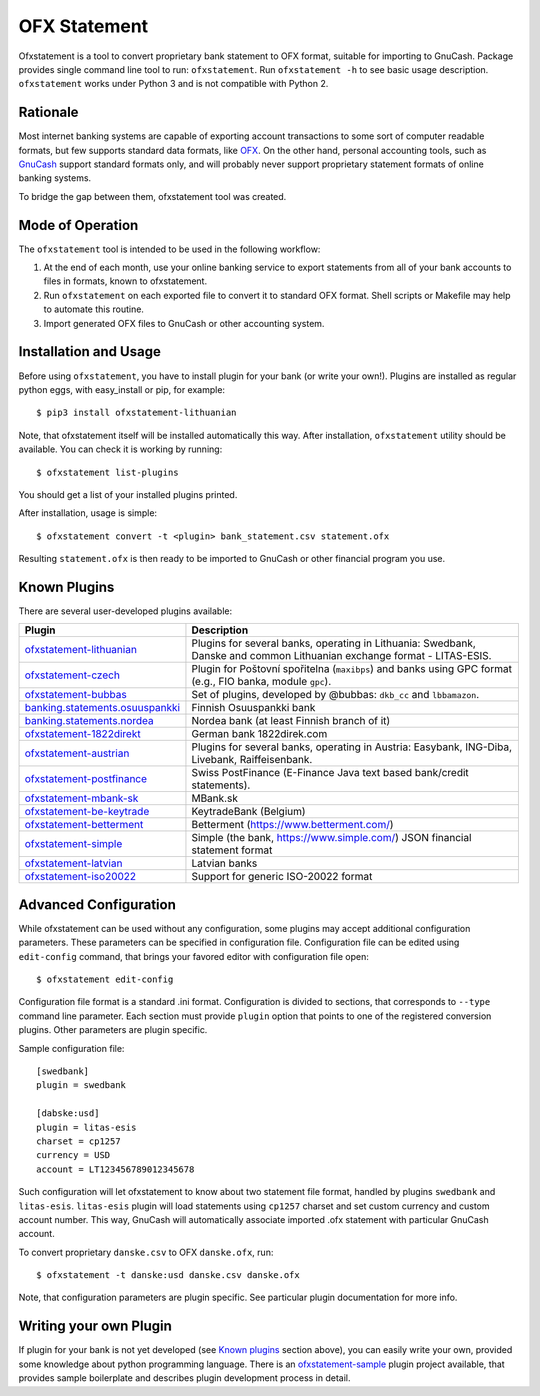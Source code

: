 ~~~~~~~~~~~~~
OFX Statement
~~~~~~~~~~~~~

.. image:: https://travis-ci.org/kedder/ofxstatement.png?branch=master
    :target: https://travis-ci.org/kedder/ofxstatement
.. image:: https://coveralls.io/repos/kedder/ofxstatement/badge.png?branch=master
    :target: https://coveralls.io/r/kedder/ofxstatement?branch=master

Ofxstatement is a tool to convert proprietary bank statement to OFX format,
suitable for importing to GnuCash. Package provides single command line tool to
run: ``ofxstatement``. Run ``ofxstatement -h`` to see basic usage description.
``ofxstatement`` works under Python 3 and is not compatible with Python 2.


Rationale
=========

Most internet banking systems are capable of exporting account transactions to
some sort of computer readable formats, but few supports standard data formats,
like `OFX`_.  On the other hand, personal accounting tools, such as `GnuCash`_
support standard formats only, and will probably never support proprietary
statement formats of online banking systems.

To bridge the gap between them, ofxstatement tool was created.

.. _GnuCash: http://gnucash.org/
.. _OFX: http://en.wikipedia.org/wiki/Open_Financial_Exchange

Mode of Operation
=================

The ``ofxstatement`` tool is intended to be used in the following workflow:

1. At the end of each month, use your online banking service to export
   statements from all of your bank accounts to files in formats, known to
   ofxstatement.

2. Run ``ofxstatement`` on each exported file to convert it to standard OFX
   format.  Shell scripts or Makefile may help to automate this routine.

3. Import generated OFX files to GnuCash or other accounting system.

Installation and Usage
======================

Before using ``ofxstatement``, you have to install plugin for your bank (or
write your own!). Plugins are installed as regular python eggs, with
easy_install or pip, for example::

  $ pip3 install ofxstatement-lithuanian

Note, that ofxstatement itself will be installed automatically this way. After
installation, ``ofxstatement`` utility should be available. You can check it
is working by running::

  $ ofxstatement list-plugins

You should get a list of your installed plugins printed.

After installation, usage is simple::

  $ ofxstatement convert -t <plugin> bank_statement.csv statement.ofx

Resulting ``statement.ofx`` is then ready to be imported to GnuCash or other
financial program you use.


Known Plugins
=============

There are several user-developed plugins available:

================================= ============================================
Plugin                            Description
================================= ============================================
`ofxstatement-lithuanian`_        Plugins for several banks, operating in
                                  Lithuania: Swedbank, Danske and common Lithuanian exchange format - LITAS-ESIS.

`ofxstatement-czech`_             Plugin for Poštovní spořitelna
                                  (``maxibps``) and banks using GPC
                                  format (e.g., FIO banka, module
                                  ``gpc``).

`ofxstatement-bubbas`_            Set of plugins, developed by @bubbas:
                                  ``dkb_cc`` and ``lbbamazon``.

`banking.statements.osuuspankki`_ Finnish Osuuspankki bank
`banking.statements.nordea`_      Nordea bank (at least Finnish branch of it)
`ofxstatement-1822direkt`_        German bank 1822direk.com
`ofxstatement-austrian`_          Plugins for several banks, operating in Austria:
                                  Easybank, ING-Diba, Livebank, Raiffeisenbank.
`ofxstatement-postfinance`_       Swiss PostFinance (E-Finance Java text based bank/credit statements).
`ofxstatement-mbank-sk`_          MBank.sk
`ofxstatement-be-keytrade`_       KeytradeBank (Belgium)
`ofxstatement-betterment`_        Betterment (https://www.betterment.com/)
`ofxstatement-simple`_            Simple (the bank, https://www.simple.com/) JSON financial statement format
`ofxstatement-latvian`_           Latvian banks
`ofxstatement-iso20022`_          Support for generic ISO-20022 format
================================= ============================================


.. _ofxstatement-lithuanian: https://github.com/kedder/ofxstatement-lithuanian
.. _ofxstatement-czech: https://github.com/mcepl/ofxstatement-czech
.. _ofxstatement-bubbas: https://github.com/bubbas/ofxstatement-bubbas
.. _banking.statements.osuuspankki: https://github.com/koodaamo/banking.statements.osuuspankki
.. _banking.statements.nordea: https://github.com/koodaamo/banking.statements.nordea
.. _ofxstatement-1822direkt: https://github.com/MirkoDziadzka/ofxstatement-1822direkt
.. _ofxstatement-austrian: https://github.com/nblock/ofxstatement-austrian
.. _ofxstatement-postfinance: https://pypi.python.org/pypi/ofxstatement-postfinance
.. _ofxstatement-mbank-sk: https://github.com/epitheton/ofxstatement-mbank-sk
.. _ofxstatement-be-keytrade: https://github.com/Scotchy49/ofxstatement-be-keytrade
.. _ofxstatement-betterment: https://github.com/cmayes/ofxstatement-betterment
.. _ofxstatement-simple: https://github.com/cmayes/ofxstatement-simple
.. _ofxstatement-latvian: https://github.com/gintsmurans/ofxstatement-latvian
.. _ofxstatement-iso20022: https://github.com/kedder/ofxstatement-iso20022

Advanced Configuration
======================

While ofxstatement can be used without any configuration, some plugins may
accept additional configuration parameters. These parameters can be specified
in configuration file. Configuration file can be edited using ``edit-config``
command, that brings your favored editor with configuration file open::

  $ ofxstatement edit-config

Configuration file format is a standard .ini format. Configuration is divided
to sections, that corresponds to ``--type`` command line parameter. Each
section must provide ``plugin`` option that points to one of the registered
conversion plugins. Other parameters are plugin specific.

Sample configuration file::

    [swedbank]
    plugin = swedbank

    [dabske:usd]
    plugin = litas-esis
    charset = cp1257
    currency = USD
    account = LT123456789012345678


Such configuration will let ofxstatement to know about two statement file
format, handled by plugins ``swedbank`` and ``litas-esis``. ``litas-esis``
plugin will load statements using ``cp1257`` charset and set custom currency
and custom account number. This way, GnuCash will automatically associate
imported .ofx statement with particular GnuCash account.

To convert proprietary ``danske.csv`` to OFX ``danske.ofx``, run::

    $ ofxstatement -t danske:usd danske.csv danske.ofx

Note, that configuration parameters are plugin specific. See particular plugin
documentation for more info.

Writing your own Plugin
=======================

If plugin for your bank is not yet developed (see `Known plugins`_ section
above), you can easily write your own, provided some knowledge about python
programming language. There is an `ofxstatement-sample`_ plugin project
available, that provides sample boilerplate and describes plugin development
process in detail.

.. _ofxstatement-sample: https://github.com/kedder/ofxstatement-sample
